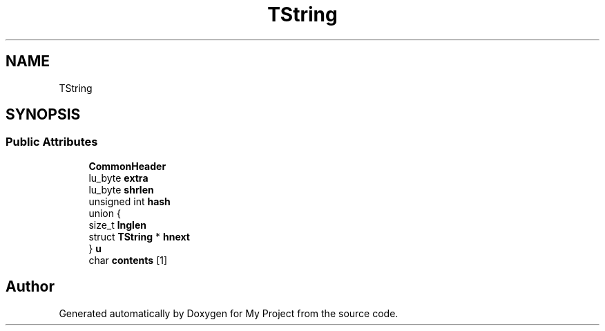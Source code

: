 .TH "TString" 3 "Wed Feb 1 2023" "Version Version 0.0" "My Project" \" -*- nroff -*-
.ad l
.nh
.SH NAME
TString
.SH SYNOPSIS
.br
.PP
.SS "Public Attributes"

.in +1c
.ti -1c
.RI "\fBCommonHeader\fP"
.br
.ti -1c
.RI "lu_byte \fBextra\fP"
.br
.ti -1c
.RI "lu_byte \fBshrlen\fP"
.br
.ti -1c
.RI "unsigned int \fBhash\fP"
.br
.ti -1c
.RI "union {"
.br
.ti -1c
.RI "   size_t \fBlnglen\fP"
.br
.ti -1c
.RI "   struct \fBTString\fP * \fBhnext\fP"
.br
.ti -1c
.RI "} \fBu\fP"
.br
.ti -1c
.RI "char \fBcontents\fP [1]"
.br
.in -1c

.SH "Author"
.PP 
Generated automatically by Doxygen for My Project from the source code\&.
